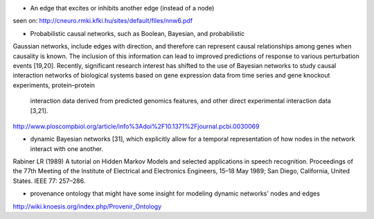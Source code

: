 
* An edge that excites or inhibits another edge (instead of a node)
seen on: http://cneuro.rmki.kfki.hu/sites/default/files/nnw6.pdf

* Probabilistic causal networks, such as Boolean, Bayesian, and probabilistic
Gaussian networks, include edges with direction, and therefore can represent
causal relationships among genes when causality is known. The inclusion of this
information can lead to improved predictions of response to various perturbation
events [19,20]. Recently, significant research interest has shifted to the use of
Bayesian networks to study causal interaction networks of biological systems based
on gene expression data from time series and gene knockout experiments, protein–protein
    interaction data derived from predicted genomics features, and other direct experimental interaction data [3,21].
http://www.ploscompbiol.org/article/info%3Adoi%2F10.1371%2Fjournal.pcbi.0030069

* dynamic Bayesian networks [31], which explicitly allow for a temporal representation of how nodes in the network interact with one another.
Rabiner LR (1989) A tutorial on Hidden Markov Models and selected applications in speech recognition. Proceedings of the 77th Meeting of the Institute of Electrical and Electronics Engineers, 15–18 May 1989; San Diego, California, United States. IEEE 77: 257–286.

* provenance ontology that might have some insight for modeling dynamic networks' nodes and edges
http://wiki.knoesis.org/index.php/Provenir_Ontology
